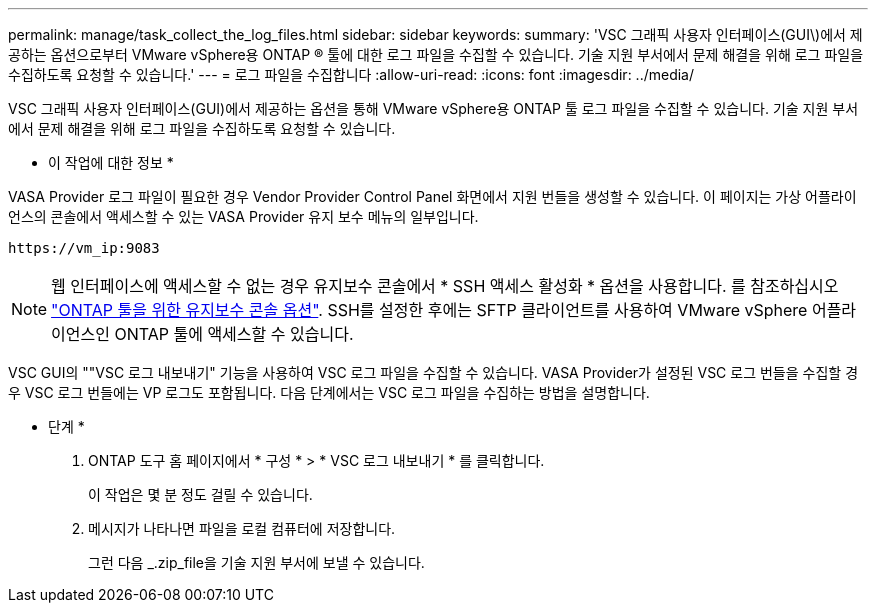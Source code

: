 ---
permalink: manage/task_collect_the_log_files.html 
sidebar: sidebar 
keywords:  
summary: 'VSC 그래픽 사용자 인터페이스(GUI\)에서 제공하는 옵션으로부터 VMware vSphere용 ONTAP ® 툴에 대한 로그 파일을 수집할 수 있습니다. 기술 지원 부서에서 문제 해결을 위해 로그 파일을 수집하도록 요청할 수 있습니다.' 
---
= 로그 파일을 수집합니다
:allow-uri-read: 
:icons: font
:imagesdir: ../media/


[role="lead"]
VSC 그래픽 사용자 인터페이스(GUI)에서 제공하는 옵션을 통해 VMware vSphere용 ONTAP 툴 로그 파일을 수집할 수 있습니다. 기술 지원 부서에서 문제 해결을 위해 로그 파일을 수집하도록 요청할 수 있습니다.

* 이 작업에 대한 정보 *

VASA Provider 로그 파일이 필요한 경우 Vendor Provider Control Panel 화면에서 지원 번들을 생성할 수 있습니다. 이 페이지는 가상 어플라이언스의 콘솔에서 액세스할 수 있는 VASA Provider 유지 보수 메뉴의 일부입니다.

`\https://vm_ip:9083`


NOTE: 웹 인터페이스에 액세스할 수 없는 경우 유지보수 콘솔에서 * SSH 액세스 활성화 * 옵션을 사용합니다. 를 참조하십시오 link:../configure/reference_maintenance_console_of_ontap_tools_for_vmware_vsphere.html["ONTAP 툴을 위한 유지보수 콘솔 옵션"]. SSH를 설정한 후에는 SFTP 클라이언트를 사용하여 VMware vSphere 어플라이언스인 ONTAP 툴에 액세스할 수 있습니다.

VSC GUI의 ""VSC 로그 내보내기" 기능을 사용하여 VSC 로그 파일을 수집할 수 있습니다. VASA Provider가 설정된 VSC 로그 번들을 수집할 경우 VSC 로그 번들에는 VP 로그도 포함됩니다. 다음 단계에서는 VSC 로그 파일을 수집하는 방법을 설명합니다.

* 단계 *

. ONTAP 도구 홈 페이지에서 * 구성 * > * VSC 로그 내보내기 * 를 클릭합니다.
+
이 작업은 몇 분 정도 걸릴 수 있습니다.

. 메시지가 나타나면 파일을 로컬 컴퓨터에 저장합니다.
+
그런 다음 _.zip_file을 기술 지원 부서에 보낼 수 있습니다.


